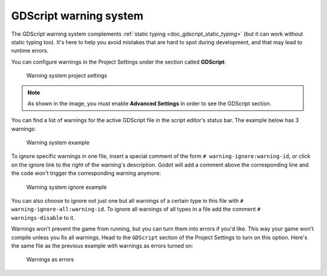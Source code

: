 .. _doc_gdscript_warning_system:

GDScript warning system
=======================

The GDScript warning system complements :ref:`static typing <doc_gdscript_static_typing>`
(but it can work without static typing too). It's here to help you avoid
mistakes that are hard to spot during development, and that may lead
to runtime errors.

You can configure warnings in the Project Settings under the section
called **GDScript**:

.. figure:: img/typed_gdscript_warning_system_settings.webp
   :alt: Warning system project settings

   Warning system project settings

.. note:: As shown in the image, you must enable **Advanced Settings** in order to see the GDScript section.

You can find a list of warnings for the active GDScript file in the
script editor's status bar. The example below has 3 warnings:

.. figure:: img/typed_gdscript_warning_example.png
   :alt: Warning system example

   Warning system example

To ignore specific warnings in one file, insert a special comment of the
form ``# warning-ignore:warning-id``, or click on the ignore link to the
right of the warning's description. Godot will add a comment above the
corresponding line and the code won't trigger the corresponding warning
anymore:

.. figure:: img/typed_gdscript_warning_system_ignore.png
   :alt: Warning system ignore example

   Warning system ignore example

You can also choose to ignore not just one but all warnings of a certain
type in this file with ``# warning-ignore-all:warning-id``. To ignore all
warnings of all types in a file add the comment ``# warnings-disable`` to it.

Warnings won't prevent the game from running, but you can turn them into
errors if you'd like. This way your game won't compile unless you fix
all warnings. Head to the ``GDScript`` section of the Project Settings to
turn on this option. Here's the same file as the previous example with
warnings as errors turned on:

.. figure:: img/typed_gdscript_warning_system_errors.png
   :alt: Warnings as errors

   Warnings as errors
